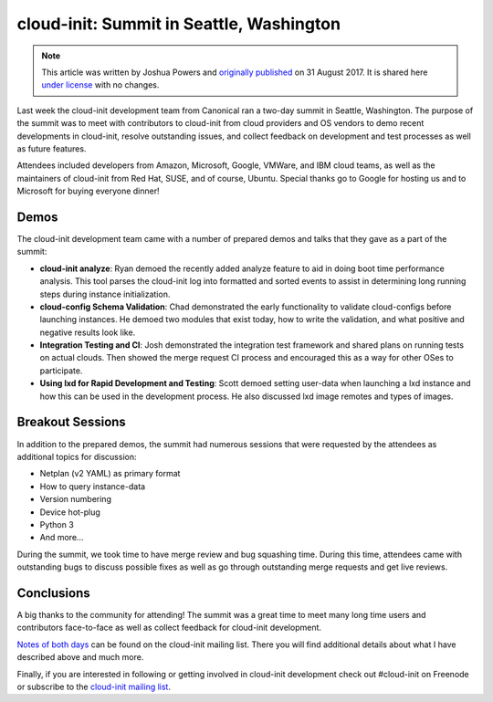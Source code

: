 cloud-init: Summit in Seattle, Washington
*****************************************

.. note::

   This article was written by Joshua Powers and `originally published`_ on 31
   August 2017. It is shared here `under license`_ with no changes.

.. image:: https://assets.ubuntu.com/v1/e4b097cf-2017_seattle.jpg
   :align: center

Last week the cloud-init development team from Canonical ran a two-day summit
in Seattle, Washington. The purpose of the summit was to meet with contributors
to cloud-init from cloud providers and OS vendors to demo recent developments
in cloud-init, resolve outstanding issues, and collect feedback on development
and test processes as well as future features.

Attendees included developers from Amazon, Microsoft, Google, VMWare, and IBM
cloud teams, as well as the maintainers of cloud-init from Red Hat, SUSE, and
of course, Ubuntu. Special thanks go to Google for hosting us and to Microsoft
for buying everyone dinner!

.. image:: https://assets.ubuntu.com/v1/8c221862-2017_meeting.jpg
   :align: center

Demos
=====

The cloud-init development team came with a number of prepared demos and talks
that they gave as a part of the summit:

* **cloud-init analyze**: Ryan demoed the recently added analyze feature to aid
  in doing boot time performance analysis. This tool parses the cloud-init log
  into formatted and sorted events to assist in determining long running steps
  during instance initialization.
* **cloud-config Schema Validation**: Chad demonstrated the early functionality
  to validate cloud-configs before launching instances. He demoed two modules
  that exist today, how to write the validation, and what positive and negative
  results look like.
* **Integration Testing and CI**: Josh demonstrated the integration test
  framework and shared plans on running tests on actual clouds. Then showed the
  merge request CI process and encouraged this as a way for other OSes to
  participate.
* **Using lxd for Rapid Development and Testing**: Scott demoed setting
  user-data when launching a lxd instance and how this can be used in the
  development process. He also discussed lxd image remotes and types of images.

Breakout Sessions
=================

In addition to the prepared demos, the summit had numerous sessions that were
requested by the attendees as additional topics for discussion:

* Netplan (v2 YAML) as primary format
* How to query instance-data
* Version numbering
* Device hot-plug
* Python 3
* And more…

During the summit, we took time to have merge review and bug squashing time.
During this time, attendees came with outstanding bugs to discuss possible
fixes as well as go through outstanding merge requests and get live reviews.

.. image:: https://assets.ubuntu.com/v1/ac44f440-2017_bridge.jpg
   :align: center

Conclusions
===========

A big thanks to the community for attending! The summit was a great time to
meet many long time users and contributors face-to-face as well as collect
feedback for cloud-init development.

`Notes of both days`_ can be found on the cloud-init mailing list. There you
will find additional details about what I have described above and much more.

Finally, if you are interested in following or getting involved in cloud-init
development check out #cloud-init on Freenode or subscribe to the
`cloud-init mailing list`_.

.. LINKS:
.. _originally published: https://powersj.io/posts/cloud-init-summit17/
.. _under license: https://creativecommons.org/licenses/by/4.0/
.. _Notes of both days: https://lists.launchpad.net/cloud-init/msg00094.html
.. _cloud-init mailing list: https://launchpad.net/~cloud-init
